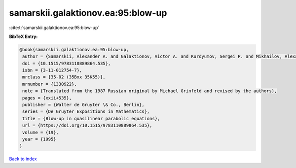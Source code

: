 samarskii.galaktionov.ea:95:blow-up
===================================

:cite:t:`samarskii.galaktionov.ea:95:blow-up`

**BibTeX Entry:**

.. code-block:: bibtex

   @book{samarskii.galaktionov.ea:95:blow-up,
    author = {Samarskii, Alexander A. and Galaktionov, Victor A. and Kurdyumov, Sergei P. and Mikhailov, Alexander P.},
    doi = {10.1515/9783110889864.535},
    isbn = {3-11-012754-7},
    mrclass = {35-02 (35Bxx 35K55)},
    mrnumber = {1330922},
    note = {Translated from the 1987 Russian original by Michael Grinfeld and revised by the authors},
    pages = {xxii+535},
    publisher = {Walter de Gruyter \& Co., Berlin},
    series = {De Gruyter Expositions in Mathematics},
    title = {Blow-up in quasilinear parabolic equations},
    url = {https://doi.org/10.1515/9783110889864.535},
    volume = {19},
    year = {1995}
   }

`Back to index <../By-Cite-Keys.rst>`_
